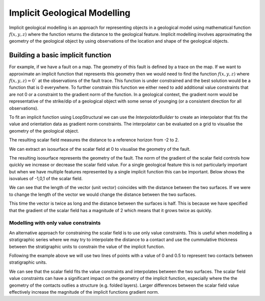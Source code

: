 Implicit Geological Modelling
-----------------------------


Implicit geological modelling is an approach for representing objects in a geological model using mathematical function :math:`f(x,y,z)` where the function
returns the distance to the geological feature. Implicit modelling involves approximating the geometry of the geological object by using observations 
of the location and shape of the geological objects. 

Building a basic implicit function
=======================================

For example, if we have a fault on a map. The geometry of this fault is defined by a trace on the map. If we want to approximate an implicit function that
represents this geometry then we would need to find the function :math:`f(x,y,z)` where :math:`f(x,y,z) = 0`` at the observations of the fault trace. This function
is under constrained and the best solution would be a function that is 0 everywhere. To further constrain this function we either need to add additional 
value constraints that are not 0 or a constraint to the gradient norm of the function. In a geological context, the gradient norm would be representative
of the strike/dip of a geological object with some sense of younging (or a consistent direction for all observations).

.. pyvista-plot::
   :context:
   
    import numpy as np
    import pandas as pd
    from LoopStructural.visualisation import Loop3DView
    x = np.linspace(0, 1, 10)
    y = np.zeros(10)
    z = np.ones(10)
    v = np.zeros(10)

    data = pd.DataFrame({"X": x, "Y": y, "Z": z, "val": v})
    vector = pd.DataFrame(
        [[0.5, 0, 1.0, 0, 1, 0]], columns=["X", "Y", "Z", "nx", "ny", "nz"]
    )

    view = Loop3DView()
    view.add_points(data[["X", "Y", "Z"]].values)
    view.add_arrows(
        vector[["X", "Y", "Z"]].values,
        vector[["nx", "ny", "nz"]].values,
    )
    view.show()

To fit an implicit function using LoopStructural we can use the `InterpolatorBuilder` to create an interpolator that
fits the value and orientation data as gradient norm constraints.
The interpolator can be evaluated on a grid to visualise the geometry of the geological object. 

.. pyvista-plot::
   :context:

    import numpy as np
    import pandas as pd
    from LoopStructural import InterpolatorBuilder, BoundingBox
    from LoopStructural.visualisation import Loop3DView
    
    bounding_box = BoundingBox(np.array([-2, -2, -2]), np.array([2, 2, 2]))

    interpolator = (
        InterpolatorBuilder(
            interpolatortype="FDI", nelements=1e4, bounding_box=bounding_box
        ).create_interpolator()
        .set_value_constraints(data.values)
        .set_normal_constraints(vector.values).setup_interpolator()
        .build_interpolator()
    )
    mesh = bounding_box.structured_grid()
    mesh.properties['val'] = interpolator.evaluate_value(mesh.nodes)
    view = Loop3DView()
    view.add_mesh(mesh.vtk())
    view.show()

The resulting scalar field measures the distance to a reference horizon from -2 to 2. 

We can extract an isosurface of the scalar field at 0 to visualise the geometry of the fault.

.. pyvista-plot::
   :context:

    view = Loop3DView()
    view.add_mesh(mesh.vtk().contour([0]))
    view.add_points(data[["X", "Y", "Z"]].values)
    view.add_arrows(
        vector[["X", "Y", "Z"]].values,
        vector[["nx", "ny", "nz"]].values,
    )
    view.show()

The resulting isosurface represents the geometry of the fault. The norm of the gradient of the scalar field 
controls how quickly we increase or decrease the scalar field value. For a single geological feature this
is not particularly important but when we have multiple features represented by a single implicit function
this can be important. Below shows the isovalues of -1,0,1 of the scalar field. 

.. pyvista-plot::
   :context:

    view = Loop3DView()
    view.add_mesh(mesh.vtk().contour([-1, 0, 1]))
    view.remove_scalar_bar()
    view.add_points(data[["X", "Y", "Z"]].values)
    view.add_arrows(
        vector[["X", "Y", "Z"]].values,
        vector[["nx", "ny", "nz"]].values,
    )
    view.remove_scalar_bar()
    view.view_yz()
    view.show()

We can see that the length of the vector (unit vector) coincides with the distance between the two surfaces. 
If we were to change the length of the vector we would change the distance between the two surfaces.

.. pyvista-plot::
   :context:

   vector[["nx", "ny", "nz"]] = vector[["nx", "ny", "nz"]]*2
    bounding_box = BoundingBox(np.array([-2, -2, -2]), np.array([2, 2, 2]))

    interpolator = (
        InterpolatorBuilder(
            interpolatortype="FDI", nelements=1e4, bounding_box=bounding_box
        ).create_interpolator()
        .set_value_constraints(data.values)
        .set_normal_constraints(vector.values).setup_interpolator()
        .build_interpolator()
    )
    mesh2 = bounding_box.structured_grid()
    mesh2.properties['val'] = interpolator.evaluate_value(mesh2.nodes)
    view = Loop3DView()
    view.add_mesh(mesh2.vtk().contour([-1, 0, 1]),colour='red')
    view.add_mesh(mesh.vtk().contour([-1, 0, 1]),colour='blue')
    view.add_points(data[["X", "Y", "Z"]].values)
    view.add_arrows(
        vector[["X", "Y", "Z"]].values,
        vector[["nx", "ny", "nz"]].values,
    )
    view.remove_scalar_bar()
    view.view_yz()
    view.show()


This time the vector is twice as long and the distance between the surfaces is half. This is because we have specified that the gradient of the 
scalar field has a magnitude of 2 which means that it grows twice as quickly. 

Modelling with only value constraints
~~~~~~~~~~~~~~~~~~~~~~~~~~~~~~~~~~~~~~

An alternative approach for constraining the scalar field is to use only value constraints. This is useful when modelling a stratigraphic series
where we may try to interpolate the distance to a contact and use the cummulative thickness between the stratigraphic units to constrain the value 
of the implicit function. 

Following the example above we will use two lines of points with a value of 0 and 0.5 to represent two contacts between stratigraphic units.

.. pyvista-plot::
   :context:

    import numpy as np
    import pandas as pd
    from LoopStructural import InterpolatorBuilder, BoundingBox
    from LoopStructural.visualisation import Loop3DView

    x = np.linspace(0, 1, 10)
    y = np.zeros(10)
    z = np.ones(10)
    v = np.zeros(10)

    data = pd.concat(
        [
            pd.DataFrame({"X": x, "Y": y, "Z": z, "val": v}),
            pd.DataFrame({"X": x, "Y": y + 0.5, "Z": z, "val": v + 0.5}),
        ]
    )

    bounding_box = BoundingBox(np.array([-2, -2, -2]), np.array([2, 2, 2]))

    interpolator = (
        InterpolatorBuilder(
            interpolatortype="FDI", nelements=1e4, bounding_box=bounding_box
        )
        .create_interpolator()
        .set_value_constraints(data.values)
        .setup_interpolator()
        .build_interpolator()
    )
    mesh = bounding_box.structured_grid()
    mesh.properties["val"] = interpolator.evaluate_value(mesh.nodes)
    view = Loop3DView()
    view.add_mesh(mesh.vtk().contour([0, 0.5]), opacity=0.4)
    view.remove_scalar_bar()
    view.add_points(data[["X", "Y", "Z"]].values, scalars=data["val"].values)
    view.remove_scalar_bar()

    view.view_yz()
    view.show()

We can see that the scalar field fits the value constraints and interpolates between the two surfaces.
The scalar field value constraints can have a significant impact on the geometry of the implicit function, especially
where the the geometry of the contacts outlies a structure (e.g. folded layers). Larger differences between the scalar field
value effectively increase the magnitude of the implicit functions gradient norm. 





